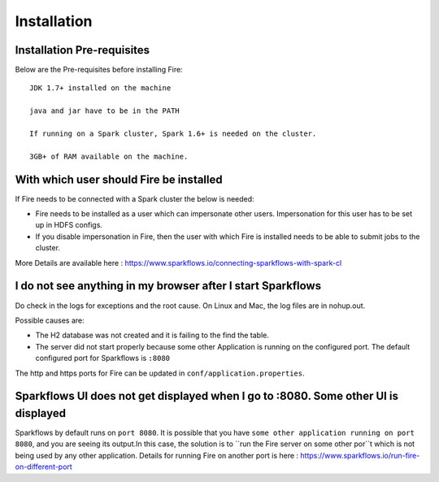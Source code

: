 Installation
============


Installation Pre-requisites
---------------------------

Below are the Pre-requisites before installing Fire::

    JDK 1.7+ installed on the machine

    java and jar have to be in the PATH

    If running on a Spark cluster, Spark 1.6+ is needed on the cluster.

    3GB+ of RAM available on the machine.


With which user should Fire be installed
----------------------------------------

If Fire needs to be connected with a Spark cluster the below is needed:

* Fire needs to be installed as a user which can impersonate other users. Impersonation for this user has to be set up in HDFS configs.
* If you disable impersonation in Fire, then the user with which Fire is installed needs to be able to submit jobs to the cluster.

More Details are available here : https://www.sparkflows.io/connecting-sparkflows-with-spark-cl



I do not see anything in my browser after I start Sparkflows
------------------------------------------------------------

Do check in the logs for exceptions and the root cause. On Linux and Mac, the log files are in nohup.out.

Possible causes are:

* The H2 database was not created and it is failing to the find the table.
* The server did not start properly because some other Application is running on the configured port. The default configured port for Sparkflows is ``:8080``

The http and https ports for Fire can be updated in ``conf/application.properties``.


Sparkflows UI does not get displayed when I go to :8080. Some other UI is displayed
-----------------------------------------------------------------------------------

Sparkflows by default runs on ``port 8080``. It is possible that you have ``some other application running on port 8080``, and you are seeing its output.In this case, the solution is to ``run the Fire server on some other por``t which is not being used by any other application. Details for running Fire on another port is here : https://www.sparkflows.io/run-fire-on-different-port


